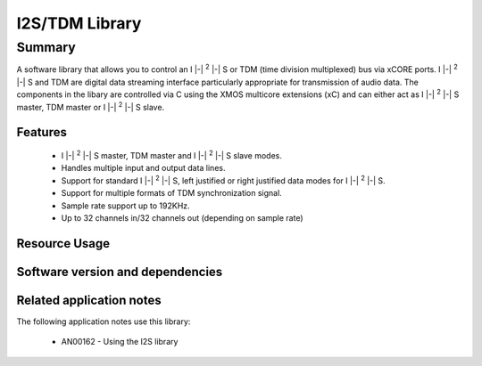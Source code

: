 I2S/TDM Library
===============

.. |i2s| replace:: I |-| :sup:`2` |-| S

Summary
-------

A software library that allows you to control an |i2s| or TDM (time
division multiplexed) bus via xCORE ports. |i2s| and TDM are digital
data streaming interface particularly appropriate for transmission of
audio data. The components in the libary
are controlled via C using the XMOS multicore extensions (xC) and
can either act as |i2s| master, TDM master or |i2s| slave.

Features
........

 * |i2s| master, TDM master and |i2s| slave modes.
 * Handles multiple input and output data lines.
 * Support for standard |i2s|, left justified or right justified
   data modes for |i2s|.
 * Support for multiple formats of TDM synchronization signal.
 * Sample rate support up to 192KHz.
 * Up to 32 channels in/32 channels out (depending on sample rate)

Resource Usage
..............

.. resusage::

  * - configuration: I2S Master
    - globals:   out buffered port:32 p_dout[2] = {XS1_PORT_1D, XS1_PORT_1E};
                 in buffered port:32 p_din[2]  = {XS1_PORT_1I, XS1_PORT_1K};
                 port p_mclk  = XS1_PORT_1M;
                 out buffered port:32 p_bclk  = XS1_PORT_1A;
                 out buffered port:32 p_lrclk = XS1_PORT_1C;
                 clock mclk = XS1_CLKBLK_1;
                 clock bclk = XS1_CLKBLK_2;
    - locals: interface i2s_callback_if i;
    - fn: i2s_master(i, p_dout, 2, p_din, 2, p_bclk, p_lrclk, bclk, mclk);
    - pins: 3 + data lines
    - ports: 3 x (1-bit) + data lines
    - cores: 1
  * - configuration: I2S Slave
    - globals:   out buffered port:32 p_dout[2] = {XS1_PORT_1D, XS1_PORT_1E};
                 in buffered port:32 p_din[2]  = {XS1_PORT_1I, XS1_PORT_1K};
                 port p_mclk  = XS1_PORT_1M;
                 in port p_bclk  = XS1_PORT_1A;
                 in buffered port:32 p_lrclk = XS1_PORT_1C;
                 clock bclk = XS1_CLKBLK_2;
    - locals: interface i2s_callback_if i;
    - fn: i2s_slave(i, p_dout, 2, p_din, 2, p_bclk, p_lrclk, bclk);
    - pins: 2 + data lines
    - ports: 2 x (1-bit) + data lines
    - cores: 1
  * - configuration: TDM Master
    - globals:   out buffered port:32 p_dout[2] = {XS1_PORT_1D, XS1_PORT_1E};
                 in buffered port:32 p_din[2]  = {XS1_PORT_1I, XS1_PORT_1K};
                 out buffered port:32 p_fsync = XS1_PORT_1C;
                 clock bclk = XS1_CLKBLK_2;
    - locals: interface i2s_callback_if i;
    - fn: tdm_master(i, p_fsync, p_dout, 2, p_din, 2, bclk);
    - pins: 2 + data lines
    - ports: 2 x (1-bit) + data lines
    - cores: 1

Software version and dependencies
.................................

.. libdeps::

Related application notes
.........................

The following application notes use this library:

  * AN00162 - Using the I2S library

